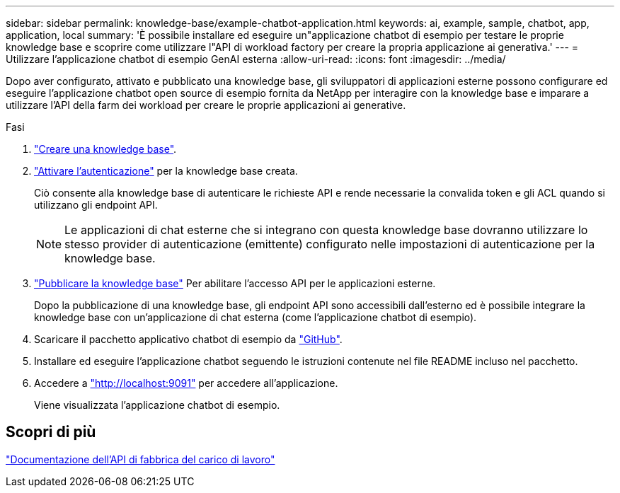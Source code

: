 ---
sidebar: sidebar 
permalink: knowledge-base/example-chatbot-application.html 
keywords: ai, example, sample, chatbot, app, application, local 
summary: 'È possibile installare ed eseguire un"applicazione chatbot di esempio per testare le proprie knowledge base e scoprire come utilizzare l"API di workload factory per creare la propria applicazione ai generativa.' 
---
= Utilizzare l'applicazione chatbot di esempio GenAI esterna
:allow-uri-read: 
:icons: font
:imagesdir: ../media/


[role="lead"]
Dopo aver configurato, attivato e pubblicato una knowledge base, gli sviluppatori di applicazioni esterne possono configurare ed eseguire l'applicazione chatbot open source di esempio fornita da NetApp per interagire con la knowledge base e imparare a utilizzare l'API della farm dei workload per creare le proprie applicazioni ai generative.

.Fasi
. link:create-knowledgebase.html["Creare una knowledge base"].
. link:activate-authentication.html["Attivare l'autenticazione"] per la knowledge base creata.
+
Ciò consente alla knowledge base di autenticare le richieste API e rende necessarie la convalida token e gli ACL quando si utilizzano gli endpoint API.

+

NOTE: Le applicazioni di chat esterne che si integrano con questa knowledge base dovranno utilizzare lo stesso provider di autenticazione (emittente) configurato nelle impostazioni di autenticazione per la knowledge base.

. link:publish-knowledgebase.html["Pubblicare la knowledge base"] Per abilitare l'accesso API per le applicazioni esterne.
+
Dopo la pubblicazione di una knowledge base, gli endpoint API sono accessibili dall'esterno ed è possibile integrare la knowledge base con un'applicazione di chat esterna (come l'applicazione chatbot di esempio).

. Scaricare il pacchetto applicativo chatbot di esempio da https://github.com/NetApp/FSx-ONTAP-samples-scripts/tree/main/AI/GenAI-ChatBot-application-sample["GitHub"^].
. Installare ed eseguire l'applicazione chatbot seguendo le istruzioni contenute nel file README incluso nel pacchetto.
. Accedere a http://localhost:9091["http://localhost:9091"] per accedere all'applicazione.
+
Viene visualizzata l'applicazione chatbot di esempio.





== Scopri di più

https://console.workloads.netapp.com/api-doc["Documentazione dell'API di fabbrica del carico di lavoro"]
